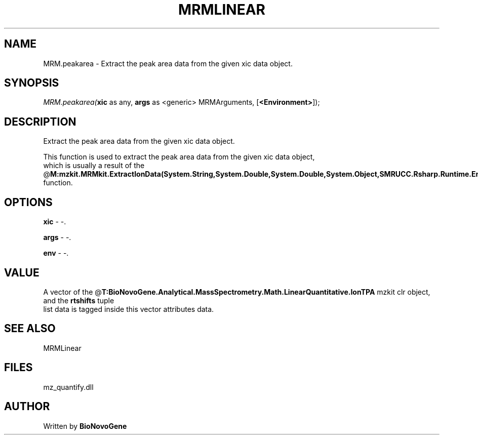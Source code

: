 .\" man page create by R# package system.
.TH MRMLINEAR 2 2000-Jan "MRM.peakarea" "MRM.peakarea"
.SH NAME
MRM.peakarea \- Extract the peak area data from the given xic data object.
.SH SYNOPSIS
\fIMRM.peakarea(\fBxic\fR as any, 
\fBargs\fR as <generic> MRMArguments, 
[\fB<Environment>\fR]);\fR
.SH DESCRIPTION
.PP
Extract the peak area data from the given xic data object.
 
 This function is used to extract the peak area data from the given xic data object, 
 which is usually a result of the @\fBM:mzkit.MRMkit.ExtractIonData(System.String,System.Double,System.Double,System.Object,SMRUCC.Rsharp.Runtime.Environment)\fR function.
.PP
.SH OPTIONS
.PP
\fBxic\fB \fR\- -. 
.PP
.PP
\fBargs\fB \fR\- -. 
.PP
.PP
\fBenv\fB \fR\- -. 
.PP
.SH VALUE
.PP
A vector of the @\fBT:BioNovoGene.Analytical.MassSpectrometry.Math.LinearQuantitative.IonTPA\fR mzkit clr object, and the \fBrtshifts\fR tuple
 list data is tagged inside this vector attributes data.
.PP
.SH SEE ALSO
MRMLinear
.SH FILES
.PP
mz_quantify.dll
.PP
.SH AUTHOR
Written by \fBBioNovoGene\fR
